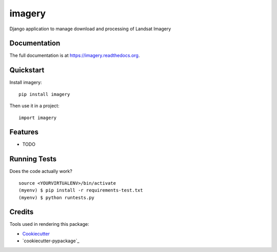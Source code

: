 =============================
imagery
=============================

.. image:: https://badge.fury.io/py/imagery.png
    :target: https://badge.fury.io/py/imagery

.. image:: https://travis-ci.org/willemarcel/imagery.png?branch=master
    :target: https://travis-ci.org/willemarcel/imagery

Django application to manage download and processing of Landsat Imagery

Documentation
-------------

The full documentation is at https://imagery.readthedocs.org.

Quickstart
----------

Install imagery::

    pip install imagery

Then use it in a project::

    import imagery

Features
--------

* TODO

Running Tests
--------------

Does the code actually work?

::

    source <YOURVIRTUALENV>/bin/activate
    (myenv) $ pip install -r requirements-test.txt
    (myenv) $ python runtests.py

Credits
---------

Tools used in rendering this package:

*  Cookiecutter_
*  `cookiecutter-pypackage`_

.. _Cookiecutter: https://github.com/audreyr/cookiecutter
.. _`cookiecutter-djangopackage`: https://github.com/pydanny/cookiecutter-djangopackage
